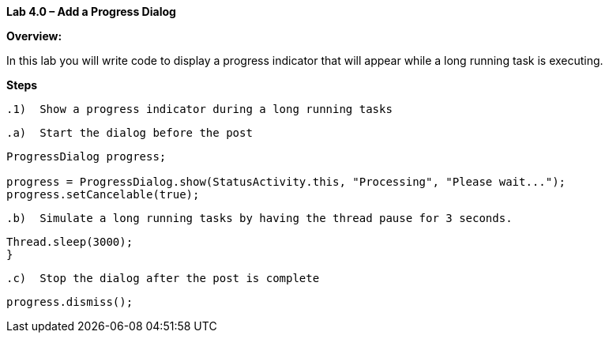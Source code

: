 **Lab 4.0 – Add a Progress Dialog  **

**Overview: **

In this lab you will write code to display a progress indicator that will appear while a
long running task is executing.


**Steps**

 .1)  Show a progress indicator during a long running tasks

  .a)  Start the dialog before the post

[source]
----
ProgressDialog progress;

progress = ProgressDialog.show(StatusActivity.this, "Processing", "Please wait...");
progress.setCancelable(true);
----

  .b)  Simulate a long running tasks by having the thread pause for 3 seconds.

[source]
----
Thread.sleep(3000);
}
----

  .c)  Stop the dialog after the post is complete

[source]
----
progress.dismiss();
----
